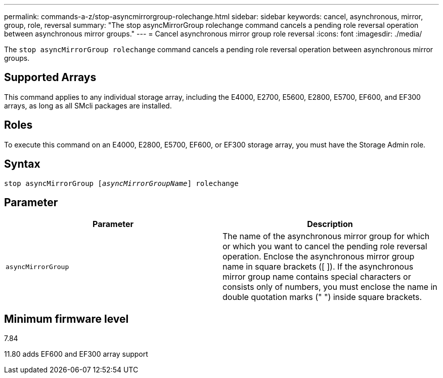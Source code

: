 ---
permalink: commands-a-z/stop-asyncmirrorgroup-rolechange.html
sidebar: sidebar
keywords: cancel, asynchronous, mirror, group, role, reversal
summary: "The stop asyncMirrorGroup rolechange command cancels a pending role reversal operation between asynchronous mirror groups."
---
= Cancel asynchronous mirror group role reversal
:icons: font
:imagesdir: ./media/

[.lead]
The `stop asyncMirrorGroup rolechange` command cancels a pending role reversal operation between asynchronous mirror groups.

== Supported Arrays

This command applies to any individual storage array, including the E4000, E2700, E5600, E2800, E5700, EF600, and EF300 arrays, as long as all SMcli packages are installed.

== Roles

To execute this command on an E4000, E2800, E5700, EF600, or EF300 storage array, you must have the Storage Admin role.

== Syntax
[subs=+macros]
[source,cli]
----
pass:quotes[stop asyncMirrorGroup [_asyncMirrorGroupName_]] rolechange
----

== Parameter

[cols="2*",options="header"]
|===
| Parameter| Description
a|
`asyncMirrorGroup`
a|
The name of the asynchronous mirror group for which or which you want to cancel the pending role reversal operation. Enclose the asynchronous mirror group name in square brackets ([ ]). If the asynchronous mirror group name contains special characters or consists only of numbers, you must enclose the name in double quotation marks (" ") inside square brackets.

|===

== Minimum firmware level

7.84

11.80 adds EF600 and EF300 array support
